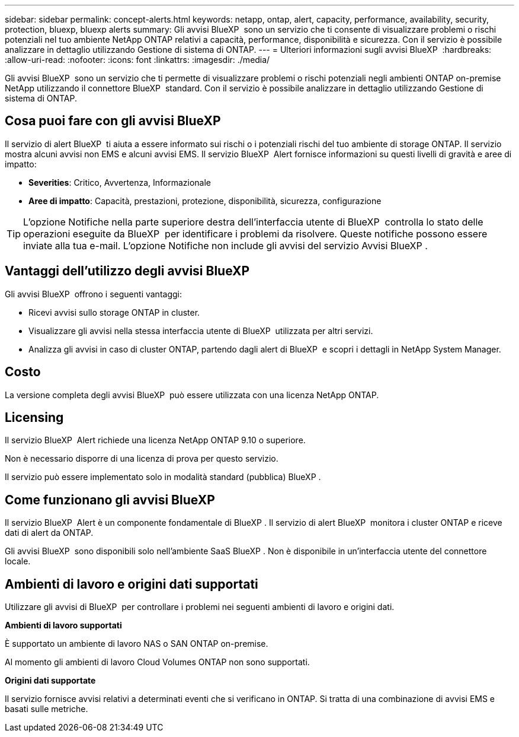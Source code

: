 ---
sidebar: sidebar 
permalink: concept-alerts.html 
keywords: netapp, ontap, alert, capacity, performance, availability, security, protection, bluexp, bluexp alerts 
summary: Gli avvisi BlueXP  sono un servizio che ti consente di visualizzare problemi o rischi potenziali nel tuo ambiente NetApp ONTAP relativi a capacità, performance, disponibilità e sicurezza. Con il servizio è possibile analizzare in dettaglio utilizzando Gestione di sistema di ONTAP. 
---
= Ulteriori informazioni sugli avvisi BlueXP 
:hardbreaks:
:allow-uri-read: 
:nofooter: 
:icons: font
:linkattrs: 
:imagesdir: ./media/


[role="lead"]
Gli avvisi BlueXP  sono un servizio che ti permette di visualizzare problemi o rischi potenziali negli ambienti ONTAP on-premise NetApp utilizzando il connettore BlueXP  standard. Con il servizio è possibile analizzare in dettaglio utilizzando Gestione di sistema di ONTAP.



== Cosa puoi fare con gli avvisi BlueXP 

Il servizio di alert BlueXP  ti aiuta a essere informato sui rischi o i potenziali rischi del tuo ambiente di storage ONTAP. Il servizio mostra alcuni avvisi non EMS e alcuni avvisi EMS. Il servizio BlueXP  Alert fornisce informazioni su questi livelli di gravità e aree di impatto:

* *Severities*: Critico, Avvertenza, Informazionale
* *Aree di impatto*: Capacità, prestazioni, protezione, disponibilità, sicurezza, configurazione



TIP: L'opzione Notifiche nella parte superiore destra dell'interfaccia utente di BlueXP  controlla lo stato delle operazioni eseguite da BlueXP  per identificare i problemi da risolvere. Queste notifiche possono essere inviate alla tua e-mail. L'opzione Notifiche non include gli avvisi del servizio Avvisi BlueXP .



== Vantaggi dell'utilizzo degli avvisi BlueXP 

Gli avvisi BlueXP  offrono i seguenti vantaggi:

* Ricevi avvisi sullo storage ONTAP in cluster.
* Visualizzare gli avvisi nella stessa interfaccia utente di BlueXP  utilizzata per altri servizi.
* Analizza gli avvisi in caso di cluster ONTAP, partendo dagli alert di BlueXP  e scopri i dettagli in NetApp System Manager.




== Costo

La versione completa degli avvisi BlueXP  può essere utilizzata con una licenza NetApp ONTAP.



== Licensing

Il servizio BlueXP  Alert richiede una licenza NetApp ONTAP 9.10 o superiore.

Non è necessario disporre di una licenza di prova per questo servizio.

Il servizio può essere implementato solo in modalità standard (pubblica) BlueXP .



== Come funzionano gli avvisi BlueXP 

Il servizio BlueXP  Alert è un componente fondamentale di BlueXP . Il servizio di alert BlueXP  monitora i cluster ONTAP e riceve dati di alert da ONTAP.

Gli avvisi BlueXP  sono disponibili solo nell'ambiente SaaS BlueXP . Non è disponibile in un'interfaccia utente del connettore locale.



== Ambienti di lavoro e origini dati supportati

Utilizzare gli avvisi di BlueXP  per controllare i problemi nei seguenti ambienti di lavoro e origini dati.

*Ambienti di lavoro supportati*

È supportato un ambiente di lavoro NAS o SAN ONTAP on-premise.

Al momento gli ambienti di lavoro Cloud Volumes ONTAP non sono supportati.

*Origini dati supportate*

Il servizio fornisce avvisi relativi a determinati eventi che si verificano in ONTAP. Si tratta di una combinazione di avvisi EMS e basati sulle metriche.
